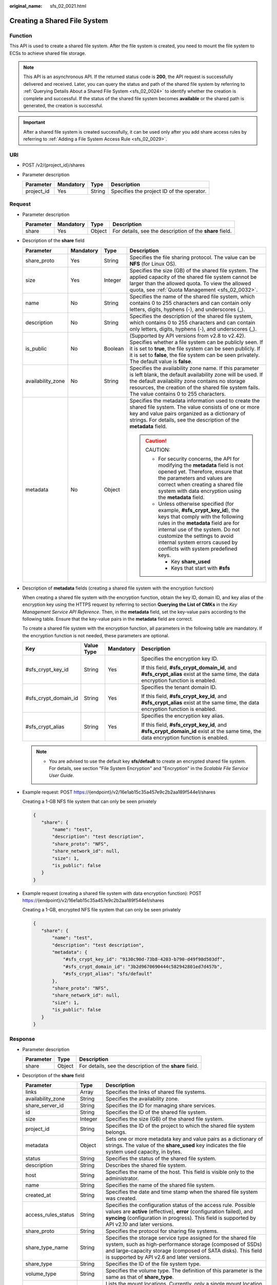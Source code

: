 :original_name: sfs_02_0021.html

.. _sfs_02_0021:

Creating a Shared File System
=============================

Function
--------

This API is used to create a shared file system. After the file system is created, you need to mount the file system to ECSs to achieve shared file storage.

.. note::

   This API is an asynchronous API. If the returned status code is **200**, the API request is successfully delivered and received. Later, you can query the status and path of the shared file system by referring to :ref:`Querying Details About a Shared File System <sfs_02_0024>` to identify whether the creation is complete and successful. If the status of the shared file system becomes **available** or the shared path is generated, the creation is successful.

.. important::

   After a shared file system is created successfully, it can be used only after you add share access rules by referring to :ref:`Adding a File System Access Rule <sfs_02_0029>`.

URI
---

-  POST /v2/{project_id}/shares
-  Parameter description

   ========== ========= ====== =========================================
   Parameter  Mandatory Type   Description
   ========== ========= ====== =========================================
   project_id Yes       String Specifies the project ID of the operator.
   ========== ========= ====== =========================================

Request
-------

-  Parameter description

   +-----------+-----------+--------+----------------------------------------------------------+
   | Parameter | Mandatory | Type   | Description                                              |
   +===========+===========+========+==========================================================+
   | share     | Yes       | Object | For details, see the description of the **share** field. |
   +-----------+-----------+--------+----------------------------------------------------------+

-  Description of the **share** field

   +-------------------+-----------------+-----------------+---------------------------------------------------------------------------------------------------------------------------------------------------------------------------------------------------------------------------------------------------------------------------------------------------+
   | Parameter         | Mandatory       | Type            | Description                                                                                                                                                                                                                                                                                       |
   +===================+=================+=================+===================================================================================================================================================================================================================================================================================================+
   | share_proto       | Yes             | String          | Specifies the file sharing protocol. The value can be **NFS** (for Linux OS).                                                                                                                                                                                                                     |
   +-------------------+-----------------+-----------------+---------------------------------------------------------------------------------------------------------------------------------------------------------------------------------------------------------------------------------------------------------------------------------------------------+
   | size              | Yes             | Integer         | Specifies the size (GB) of the shared file system. The applied capacity of the shared file system cannot be larger than the allowed quota. To view the allowed quota, see :ref:`Quota Management <sfs_02_0032>`.                                                                                  |
   +-------------------+-----------------+-----------------+---------------------------------------------------------------------------------------------------------------------------------------------------------------------------------------------------------------------------------------------------------------------------------------------------+
   | name              | No              | String          | Specifies the name of the shared file system, which contains 0 to 255 characters and can contain only letters, digits, hyphens (-), and underscores (_).                                                                                                                                          |
   +-------------------+-----------------+-----------------+---------------------------------------------------------------------------------------------------------------------------------------------------------------------------------------------------------------------------------------------------------------------------------------------------+
   | description       | No              | String          | Specifies the description of the shared file system, which contains 0 to 255 characters and can contain only letters, digits, hyphens (-), and underscores (_).                                                                                                                                   |
   +-------------------+-----------------+-----------------+---------------------------------------------------------------------------------------------------------------------------------------------------------------------------------------------------------------------------------------------------------------------------------------------------+
   | is_public         | No              | Boolean         | (Supported by API versions from v2.8 to v2.42). Specifies whether a file system can be publicly seen. If it is set to **true**, the file system can be seen publicly. If it is set to **false**, the file system can be seen privately. The default value is **false**.                           |
   +-------------------+-----------------+-----------------+---------------------------------------------------------------------------------------------------------------------------------------------------------------------------------------------------------------------------------------------------------------------------------------------------+
   | availability_zone | No              | String          | Specifies the availability zone name. If this parameter is left blank, the default availability zone will be used. If the default availability zone contains no storage resources, the creation of the shared file system fails. The value contains 0 to 255 characters.                          |
   +-------------------+-----------------+-----------------+---------------------------------------------------------------------------------------------------------------------------------------------------------------------------------------------------------------------------------------------------------------------------------------------------+
   | metadata          | No              | Object          | Specifies the metadata information used to create the shared file system. The value consists of one or more key and value pairs organized as a dictionary of strings. For details, see the description of the **metadata** field.                                                                 |
   |                   |                 |                 |                                                                                                                                                                                                                                                                                                   |
   |                   |                 |                 | .. caution::                                                                                                                                                                                                                                                                                      |
   |                   |                 |                 |                                                                                                                                                                                                                                                                                                   |
   |                   |                 |                 |    CAUTION:                                                                                                                                                                                                                                                                                       |
   |                   |                 |                 |                                                                                                                                                                                                                                                                                                   |
   |                   |                 |                 |    -  For security concerns, the API for modifying the **metadata** field is not opened yet. Therefore, ensure that the parameters and values are correct when creating a shared file system with data encryption using the **metadata** field.                                                   |
   |                   |                 |                 |    -  Unless otherwise specified (for example, **#sfs_crypt_key_id**), the keys that comply with the following rules in the **metadata** field are for internal use of the system. Do not customize the settings to avoid internal system errors caused by conflicts with system predefined keys. |
   |                   |                 |                 |                                                                                                                                                                                                                                                                                                   |
   |                   |                 |                 |       -  Key **share_used**                                                                                                                                                                                                                                                                       |
   |                   |                 |                 |       -  Keys that start with **#sfs**                                                                                                                                                                                                                                                            |
   +-------------------+-----------------+-----------------+---------------------------------------------------------------------------------------------------------------------------------------------------------------------------------------------------------------------------------------------------------------------------------------------------+

-  Description of **metadata** fields (creating a shared file system with the encryption function)

   When creating a shared file system with the encryption function, obtain the key ID, domain ID, and key alias of the encryption key using the HTTPS request by referring to section **Querying the List of CMKs** in the *Key Management Service API Reference*. Then, in the **metadata** field, set the key-value pairs according to the following table. Ensure that the key-value pairs in the **metadata** field are correct.

   To create a shared file system with the encryption function, all parameters in the following table are mandatory. If the encryption function is not needed, these parameters are optional.

   +----------------------+-----------------+-----------------+-------------------------------------------------------------------------------------------------------------------------------------+
   | Key                  | Value Type      | Mandatory       | Description                                                                                                                         |
   +======================+=================+=================+=====================================================================================================================================+
   | #sfs_crypt_key_id    | String          | Yes             | Specifies the encryption key ID.                                                                                                    |
   |                      |                 |                 |                                                                                                                                     |
   |                      |                 |                 | If this field, **#sfs_crypt_domain_id**, and **#sfs_crypt_alias** exist at the same time, the data encryption function is enabled.  |
   +----------------------+-----------------+-----------------+-------------------------------------------------------------------------------------------------------------------------------------+
   | #sfs_crypt_domain_id | String          | Yes             | Specifies the tenant domain ID.                                                                                                     |
   |                      |                 |                 |                                                                                                                                     |
   |                      |                 |                 | If this field, **#sfs_crypt_key_id**, and **#sfs_crypt_alias** exist at the same time, the data encryption function is enabled.     |
   +----------------------+-----------------+-----------------+-------------------------------------------------------------------------------------------------------------------------------------+
   | #sfs_crypt_alias     | String          | Yes             | Specifies the encryption key alias.                                                                                                 |
   |                      |                 |                 |                                                                                                                                     |
   |                      |                 |                 | If this field, **#sfs_crypt_key_id**, and **#sfs_crypt_domain_id** exist at the same time, the data encryption function is enabled. |
   +----------------------+-----------------+-----------------+-------------------------------------------------------------------------------------------------------------------------------------+

   .. note::

      -  You are advised to use the default key **sfs/default** to create an encrypted shared file system. For details, see section "File System Encryption" and "Encryption" in the *Scalable File Service User Guide*.

-  Example request: POST https://{endpoint}/v2/16e1ab15c35a457e9c2b2aa189f544e1/shares

   Creating a 1-GB NFS file system that can only be seen privately

   .. code-block::

      {
         "share": {
             "name": "test",
             "description": "test description",
             "share_proto": "NFS",
             "share_network_id": null,
             "size": 1,
             "is_public": false
         }
      }

-  Example request (creating a shared file system with data encryption function): POST https://{endpoint}/v2/16e1ab15c35a457e9c2b2aa189f544e1/shares

   Creating a 1-GB, encrypted NFS file system that can only be seen privately

   .. code-block::

      {
         "share": {
             "name": "test",
             "description": "test description",
             "metadata": {
                 "#sfs_crypt_key_id": "9130c90d-73b8-4203-b790-d49f98d503df",
                 "#sfs_crypt_domain_id": "3b2d9670690444c582942801ed7d457b",
                 "#sfs_crypt_alias": "sfs/default"
             },
             "share_proto": "NFS",
             "share_network_id": null,
             "size": 1,
             "is_public": false
         }
      }

Response
--------

-  Parameter description

   +-----------+--------+----------------------------------------------------------+
   | Parameter | Type   | Description                                              |
   +===========+========+==========================================================+
   | share     | Object | For details, see the description of the **share** field. |
   +-----------+--------+----------------------------------------------------------+

-  Description of the **share** field

   +---------------------+---------+--------------------------------------------------------------------------------------------------------------------------------------------------------------------------------------------------------------------------------------------+
   | Parameter           | Type    | Description                                                                                                                                                                                                                                |
   +=====================+=========+============================================================================================================================================================================================================================================+
   | links               | Array   | Specifies the links of shared file systems.                                                                                                                                                                                                |
   +---------------------+---------+--------------------------------------------------------------------------------------------------------------------------------------------------------------------------------------------------------------------------------------------+
   | availability_zone   | String  | Specifies the availability zone.                                                                                                                                                                                                           |
   +---------------------+---------+--------------------------------------------------------------------------------------------------------------------------------------------------------------------------------------------------------------------------------------------+
   | share_server_id     | String  | Specifies the ID for managing share services.                                                                                                                                                                                              |
   +---------------------+---------+--------------------------------------------------------------------------------------------------------------------------------------------------------------------------------------------------------------------------------------------+
   | id                  | String  | Specifies the ID of the shared file system.                                                                                                                                                                                                |
   +---------------------+---------+--------------------------------------------------------------------------------------------------------------------------------------------------------------------------------------------------------------------------------------------+
   | size                | Integer | Specifies the size (GB) of the shared file system.                                                                                                                                                                                         |
   +---------------------+---------+--------------------------------------------------------------------------------------------------------------------------------------------------------------------------------------------------------------------------------------------+
   | project_id          | String  | Specifies the ID of the project to which the shared file system belongs.                                                                                                                                                                   |
   +---------------------+---------+--------------------------------------------------------------------------------------------------------------------------------------------------------------------------------------------------------------------------------------------+
   | metadata            | Object  | Sets one or more metadata key and value pairs as a dictionary of strings. The value of the **share_used** key indicates the file system used capacity, in bytes.                                                                           |
   +---------------------+---------+--------------------------------------------------------------------------------------------------------------------------------------------------------------------------------------------------------------------------------------------+
   | status              | String  | Specifies the status of the shared file system.                                                                                                                                                                                            |
   +---------------------+---------+--------------------------------------------------------------------------------------------------------------------------------------------------------------------------------------------------------------------------------------------+
   | description         | String  | Describes the shared file system.                                                                                                                                                                                                          |
   +---------------------+---------+--------------------------------------------------------------------------------------------------------------------------------------------------------------------------------------------------------------------------------------------+
   | host                | String  | Specifies the name of the host. This field is visible only to the administrator.                                                                                                                                                           |
   +---------------------+---------+--------------------------------------------------------------------------------------------------------------------------------------------------------------------------------------------------------------------------------------------+
   | name                | String  | Specifies the name of the shared file system.                                                                                                                                                                                              |
   +---------------------+---------+--------------------------------------------------------------------------------------------------------------------------------------------------------------------------------------------------------------------------------------------+
   | created_at          | String  | Specifies the date and time stamp when the shared file system was created.                                                                                                                                                                 |
   +---------------------+---------+--------------------------------------------------------------------------------------------------------------------------------------------------------------------------------------------------------------------------------------------+
   | access_rules_status | String  | Specifies the configuration status of the access rule. Possible values are **active** (effective), **error** (configuration failed), and **syncing** (configuration in progress). This field is supported by API v2.10 and later versions. |
   +---------------------+---------+--------------------------------------------------------------------------------------------------------------------------------------------------------------------------------------------------------------------------------------------+
   | share_proto         | String  | Specifies the protocol for sharing file systems.                                                                                                                                                                                           |
   +---------------------+---------+--------------------------------------------------------------------------------------------------------------------------------------------------------------------------------------------------------------------------------------------+
   | share_type_name     | String  | Specifies the storage service type assigned for the shared file system, such as high-performance storage (composed of SSDs) and large-capacity storage (composed of SATA disks). This field is supported by API v2.6 and later versions.   |
   +---------------------+---------+--------------------------------------------------------------------------------------------------------------------------------------------------------------------------------------------------------------------------------------------+
   | share_type          | String  | Specifies the ID of the file system type.                                                                                                                                                                                                  |
   +---------------------+---------+--------------------------------------------------------------------------------------------------------------------------------------------------------------------------------------------------------------------------------------------+
   | volume_type         | String  | Specifies the volume type. The definition of this parameter is the same as that of **share_type**.                                                                                                                                         |
   +---------------------+---------+--------------------------------------------------------------------------------------------------------------------------------------------------------------------------------------------------------------------------------------------+
   | export_locations    | Array   | Lists the mount locations. Currently, only a single mount location is supported. This parameter exists only when **X-Openstack-Manila-Api-Version** specified in the request header is smaller than **2.9**.                               |
   +---------------------+---------+--------------------------------------------------------------------------------------------------------------------------------------------------------------------------------------------------------------------------------------------+
   | export_location     | String  | Specifies the mount location. This parameter exists only when **X-Openstack-Manila-Api-Version** specified in the request header is smaller than **2.9**.                                                                                  |
   +---------------------+---------+--------------------------------------------------------------------------------------------------------------------------------------------------------------------------------------------------------------------------------------------+
   | is_public           | Boolean | Specifies the visibility level of the shared file system. If **true** is returned, the file system can be seen publicly. If **false** is returned, the file system can be seen privately. The default value is **false**.                  |
   +---------------------+---------+--------------------------------------------------------------------------------------------------------------------------------------------------------------------------------------------------------------------------------------------+
   | user_id             | String  | Specifies the user ID. This field is supported by API v2.16 and later versions.                                                                                                                                                            |
   +---------------------+---------+--------------------------------------------------------------------------------------------------------------------------------------------------------------------------------------------------------------------------------------------+

-  Example response

   .. code-block::

      {
          "share": {
              "status": "creating",
              "project_id": "16e1ab15c35a457e9c2b2aa189f544e1",
              "name": "share_London",
              "share_type": "25747776-08e5-494f-ab40-a64b9d20d8f7",
              "availability_zone": "az1.dc1",
              "created_at": "2015-09-18T10:25:24.533287",
              "export_location": null,
              "links": [
                  {
                      "href": "http://192.168.198.54:8786/v2/16e1ab15c35a457e9c2b2aa189f544e1/shares/011d21e2-fbc3-4e4a-9993-9ea223f73264",
                      "rel": "self"
                  },
                  {
                      "href": "http://192.168.198.54:8786/16e1ab15c35a457e9c2b2aa189f544e1/shares/011d21e2-fbc3-4e4a-9993-9ea223f73264",
                      "rel": "bookmark"
                  }
              ],
              "share_network_id": null,
              "export_locations": [],
              "share_proto": "NFS",
              "host": null,
              "volume_type": "default",
              "snapshot_id": null,
              "is_public": true,
              "metadata": {
                  "project": "my_app",
                  "aim": "doc"
              },
              "id": "011d21e2-fbc3-4e4a-9993-9ea223f73264",
              "size": 1,
              "description": "My custom share London"
          }
      }

   .. note::

      When the client receives the system response, the shared file system is still being created. For this reason, the shared path cannot be queried immediately. You can use the API of :ref:`Querying Mount Locations of a Shared File System <sfs_02_0025>` to query the shared path after the creation is complete.

Status Codes
------------

-  Normal

   200

-  Abnormal

   +-----------------------------------+--------------------------------------------------------------------------------------------+
   | Status Code                       | Description                                                                                |
   +===================================+============================================================================================+
   | 400 Bad Request                   | The server failed to process the request.                                                  |
   +-----------------------------------+--------------------------------------------------------------------------------------------+
   | 401 Unauthorized                  | You must enter a username and the password to access the requested page.                   |
   +-----------------------------------+--------------------------------------------------------------------------------------------+
   | 403 Forbidden                     | Access to the requested page is forbidden.                                                 |
   +-----------------------------------+--------------------------------------------------------------------------------------------+
   | 404 Not Found                     | The requested page was not found.                                                          |
   +-----------------------------------+--------------------------------------------------------------------------------------------+
   | 405 Method Not Allowed            | You are not allowed to use the method specified in the request.                            |
   +-----------------------------------+--------------------------------------------------------------------------------------------+
   | 406 Not Acceptable                | The response generated by the server could not be accepted by the client.                  |
   +-----------------------------------+--------------------------------------------------------------------------------------------+
   | 407 Proxy Authentication Required | You must use the proxy server for authentication. Then the request can be processed.       |
   +-----------------------------------+--------------------------------------------------------------------------------------------+
   | 408 Request Timeout               | The request timed out.                                                                     |
   +-----------------------------------+--------------------------------------------------------------------------------------------+
   | 409 Conflict                      | The request could not be processed due to a conflict.                                      |
   +-----------------------------------+--------------------------------------------------------------------------------------------+
   | 413 Quota Exceeded                | Insufficient user quota.                                                                   |
   +-----------------------------------+--------------------------------------------------------------------------------------------+
   | 500 Internal Server Error         | Failed to complete the request because of an internal service error.                       |
   +-----------------------------------+--------------------------------------------------------------------------------------------+
   | 501 Not Implemented               | Failed to complete the request because the server does not support the requested function. |
   +-----------------------------------+--------------------------------------------------------------------------------------------+
   | 502 Bad Gateway                   | Failed to complete the request because the request is invalid.                             |
   +-----------------------------------+--------------------------------------------------------------------------------------------+
   | 503 Service Unavailable           | Failed to complete the request because the service is unavailable.                         |
   +-----------------------------------+--------------------------------------------------------------------------------------------+
   | 504 Gateway Timeout               | A gateway timeout error occurred.                                                          |
   +-----------------------------------+--------------------------------------------------------------------------------------------+

